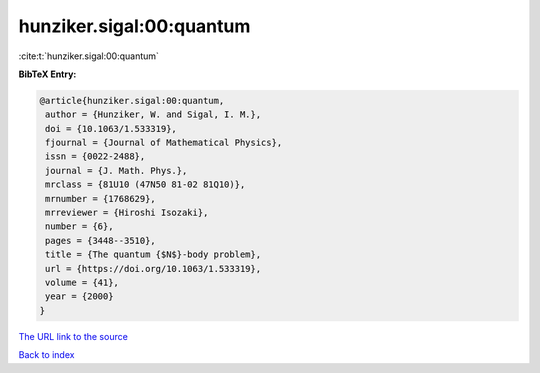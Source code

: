 hunziker.sigal:00:quantum
=========================

:cite:t:`hunziker.sigal:00:quantum`

**BibTeX Entry:**

.. code-block:: bibtex

   @article{hunziker.sigal:00:quantum,
    author = {Hunziker, W. and Sigal, I. M.},
    doi = {10.1063/1.533319},
    fjournal = {Journal of Mathematical Physics},
    issn = {0022-2488},
    journal = {J. Math. Phys.},
    mrclass = {81U10 (47N50 81-02 81Q10)},
    mrnumber = {1768629},
    mrreviewer = {Hiroshi Isozaki},
    number = {6},
    pages = {3448--3510},
    title = {The quantum {$N$}-body problem},
    url = {https://doi.org/10.1063/1.533319},
    volume = {41},
    year = {2000}
   }

`The URL link to the source <ttps://doi.org/10.1063/1.533319}>`__


`Back to index <../By-Cite-Keys.html>`__
